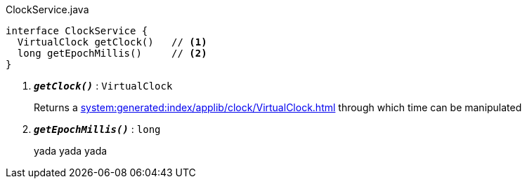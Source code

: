 
:Notice: Licensed to the Apache Software Foundation (ASF) under one or more contributor license agreements. See the NOTICE file distributed with this work for additional information regarding copyright ownership. The ASF licenses this file to you under the Apache License, Version 2.0 (the "License"); you may not use this file except in compliance with the License. You may obtain a copy of the License at. http://www.apache.org/licenses/LICENSE-2.0 . Unless required by applicable law or agreed to in writing, software distributed under the License is distributed on an "AS IS" BASIS, WITHOUT WARRANTIES OR  CONDITIONS OF ANY KIND, either express or implied. See the License for the specific language governing permissions and limitations under the License.

[source,java]
.ClockService.java
----
interface ClockService {
  VirtualClock getClock()   // <.>
  long getEpochMillis()     // <.>
}
----
<.> `[teal]#*_getClock()_*#` : `VirtualClock`
+
--
Returns a xref:system:generated:index/applib/clock/VirtualClock.adoc[] through which time can be manipulated
--

<.> `[teal]#*_getEpochMillis()_*#` : `long`
+
--
yada yada yada
--
